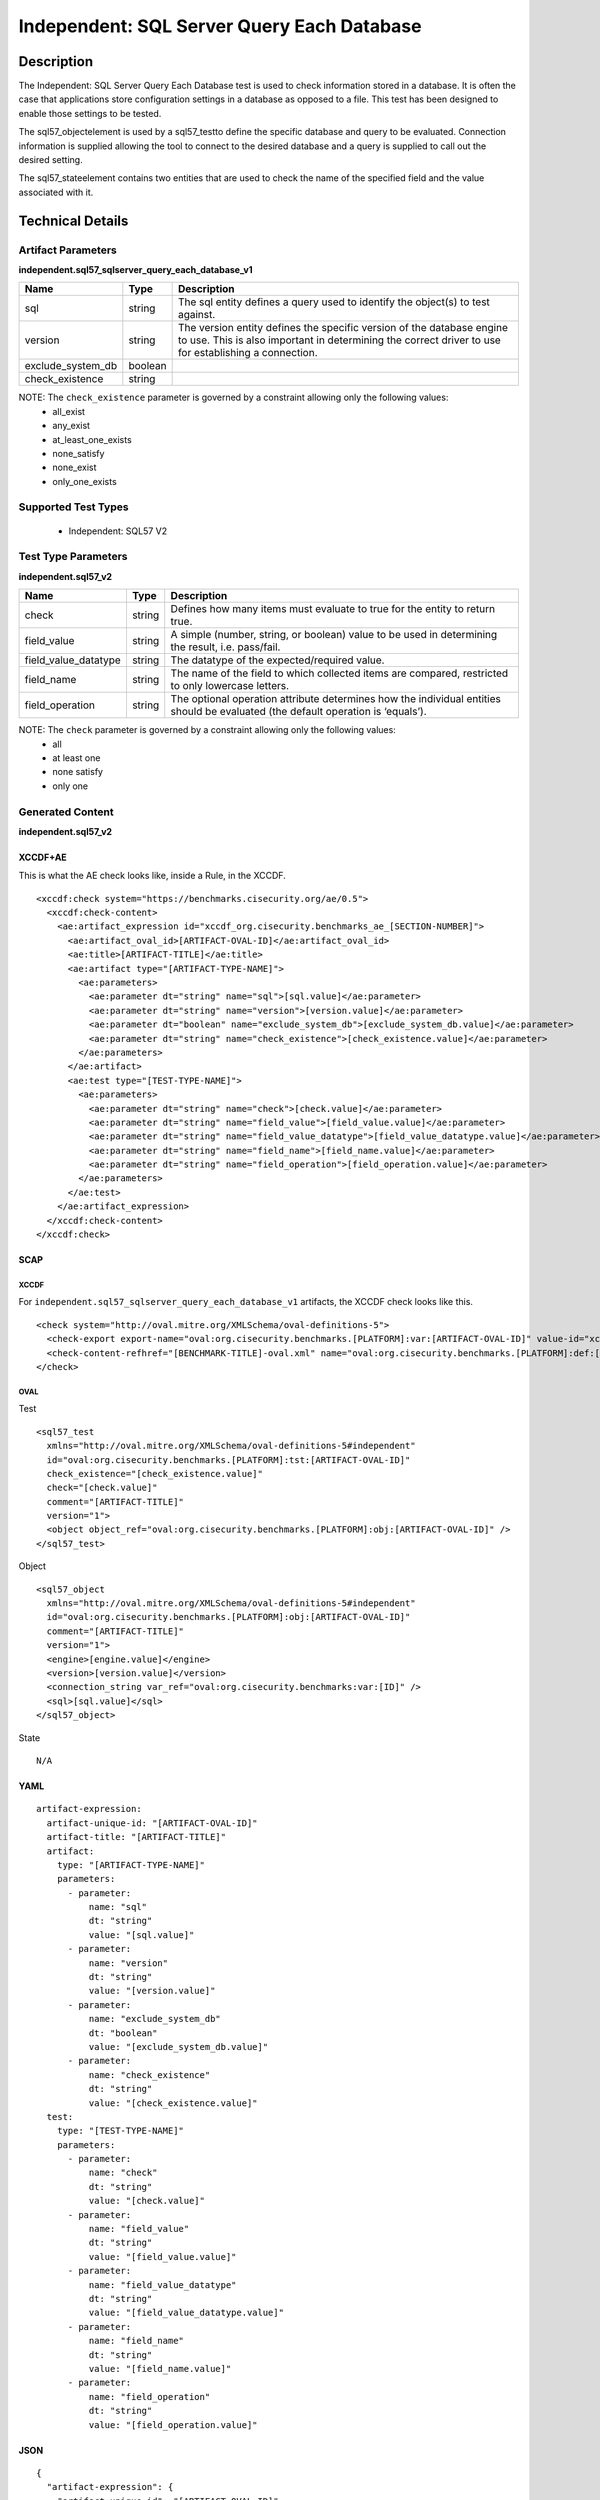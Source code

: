 Independent: SQL Server Query Each Database
============================================

Description
-----------

The Independent: SQL Server Query Each Database test is used to check information stored in a database. It is often the case that applications store configuration settings in a database as opposed to a file. This test has been designed to enable those settings to be tested.

The sql57_objectelement is used by a sql57_testto define the specific database and query to be evaluated. Connection information is supplied allowing the tool to connect to the desired database and a query is supplied to call out the desired setting.

The sql57_stateelement contains two entities that are used to check the name of the specified field and the value associated with it.

Technical Details
-----------------

Artifact Parameters
~~~~~~~~~~~~~~~~~~~

**independent.sql57_sqlserver_query_each_database_v1**

+---------------------------------------+---------+--------------------------+
| Name                                  | Type    | Description              |
+=======================================+=========+==========================+
| sql                                   | string  | The sql entity defines a |
|                                       |         | query used to identify   |
|                                       |         | the object(s) to test    |
|                                       |         | against.                 |
+---------------------------------------+---------+--------------------------+
| version                               | string  | The version entity       |
|                                       |         | defines the specific     |
|                                       |         | version of the database  |
|                                       |         | engine to use. This is   |
|                                       |         | also important in        |
|                                       |         | determining the correct  |
|                                       |         | driver to use for        |
|                                       |         | establishing a           |
|                                       |         | connection.              |
+---------------------------------------+---------+--------------------------+
| exclude_system_db                     | boolean |                          |
+---------------------------------------+---------+--------------------------+
| check_existence                       | string  |                          |
+---------------------------------------+---------+--------------------------+

NOTE: The ``check_existence`` parameter is governed by a constraint allowing only the following values:
  - all_exist
  - any_exist
  - at_least_one_exists
  - none_satisfy
  - none_exist
  - only_one_exists

Supported Test Types
~~~~~~~~~~~~~~~~~~~~

  - Independent: SQL57 V2

Test Type Parameters
~~~~~~~~~~~~~~~~~~~~

**independent.sql57_v2**

+---------------------------------------+---------+--------------------------+
| Name                                  | Type    | Description              |
+=======================================+=========+==========================+
| check                                 | string  | Defines how many items   |
|                                       |         | must evaluate to true    |
|                                       |         | for the entity to return |
|                                       |         | true.                    |
+---------------------------------------+---------+--------------------------+
| field_value                           | string  | A simple (number,        |
|                                       |         | string, or boolean)      |
|                                       |         | value to be used in      |
|                                       |         | determining the result,  |
|                                       |         | i.e. pass/fail.          |
+---------------------------------------+---------+--------------------------+
| field_value_datatype                  | string  | The datatype of the      |
|                                       |         | expected/required value. |
+---------------------------------------+---------+--------------------------+
| field_name                            | string  | The name of the field to |
|                                       |         | which collected items    |
|                                       |         | are compared, restricted |
|                                       |         | to only lowercase        |
|                                       |         | letters.                 |
+---------------------------------------+---------+--------------------------+
| field_operation                       | string  | The optional operation   |
|                                       |         | attribute determines how |
|                                       |         | the individual entities  |
|                                       |         | should be evaluated (the |
|                                       |         | default operation is     |
|                                       |         | ‘equals’).               |
+---------------------------------------+---------+--------------------------+

NOTE: The ``check`` parameter is governed by a constraint allowing only the following values:
  - all
  - at least one
  - none satisfy
  - only one

Generated Content
~~~~~~~~~~~~~~~~~

**independent.sql57_v2**

XCCDF+AE
^^^^^^^^

This is what the AE check looks like, inside a Rule, in the XCCDF.

::

  <xccdf:check system="https://benchmarks.cisecurity.org/ae/0.5">
    <xccdf:check-content>
      <ae:artifact_expression id="xccdf_org.cisecurity.benchmarks_ae_[SECTION-NUMBER]">
        <ae:artifact_oval_id>[ARTIFACT-OVAL-ID]</ae:artifact_oval_id>
        <ae:title>[ARTIFACT-TITLE]</ae:title>
        <ae:artifact type="[ARTIFACT-TYPE-NAME]">
          <ae:parameters>
            <ae:parameter dt="string" name="sql">[sql.value]</ae:parameter>
            <ae:parameter dt="string" name="version">[version.value]</ae:parameter>
            <ae:parameter dt="boolean" name="exclude_system_db">[exclude_system_db.value]</ae:parameter>
            <ae:parameter dt="string" name="check_existence">[check_existence.value]</ae:parameter>
          </ae:parameters>
        </ae:artifact>
        <ae:test type="[TEST-TYPE-NAME]">
          <ae:parameters>
            <ae:parameter dt="string" name="check">[check.value]</ae:parameter>
            <ae:parameter dt="string" name="field_value">[field_value.value]</ae:parameter>
            <ae:parameter dt="string" name="field_value_datatype">[field_value_datatype.value]</ae:parameter>
            <ae:parameter dt="string" name="field_name">[field_name.value]</ae:parameter>
            <ae:parameter dt="string" name="field_operation">[field_operation.value]</ae:parameter>
          </ae:parameters>
        </ae:test>
      </ae:artifact_expression>
    </xccdf:check-content>
  </xccdf:check>

SCAP
^^^^

XCCDF
'''''

For ``independent.sql57_sqlserver_query_each_database_v1`` artifacts,
the XCCDF check looks like this.

::

  <check system="http://oval.mitre.org/XMLSchema/oval-definitions-5">
    <check-export export-name="oval:org.cisecurity.benchmarks.[PLATFORM]:var:[ARTIFACT-OVAL-ID]" value-id="xccdf_org.cisecurity.benchmarks_value_[ARTIFACT-OVAL-ID]_var" />
    <check-content-refhref="[BENCHMARK-TITLE]-oval.xml" name="oval:org.cisecurity.benchmarks.[PLATFORM]:def:[ARTIFACT-OVAL-ID]" />
  </check>

OVAL
''''

Test

::

  <sql57_test
    xmlns="http://oval.mitre.org/XMLSchema/oval-definitions-5#independent" 
    id="oval:org.cisecurity.benchmarks.[PLATFORM]:tst:[ARTIFACT-OVAL-ID]"
    check_existence="[check_existence.value]"
    check="[check.value]"
    comment="[ARTIFACT-TITLE]"
    version="1">
    <object object_ref="oval:org.cisecurity.benchmarks.[PLATFORM]:obj:[ARTIFACT-OVAL-ID]" />
  </sql57_test>

Object

::

  <sql57_object
    xmlns="http://oval.mitre.org/XMLSchema/oval-definitions-5#independent" 
    id="oval:org.cisecurity.benchmarks.[PLATFORM]:obj:[ARTIFACT-OVAL-ID]"
    comment="[ARTIFACT-TITLE]"
    version="1">
    <engine>[engine.value]</engine>
    <version>[version.value]</version>
    <connection_string var_ref="oval:org.cisecurity.benchmarks:var:[ID]" />
    <sql>[sql.value]</sql>
  </sql57_object>

State

::

   N/A

YAML
^^^^

::

  artifact-expression:
    artifact-unique-id: "[ARTIFACT-OVAL-ID]"
    artifact-title: "[ARTIFACT-TITLE]"
    artifact:
      type: "[ARTIFACT-TYPE-NAME]"
      parameters:
        - parameter: 
            name: "sql"
            dt: "string"
            value: "[sql.value]"
        - parameter: 
            name: "version"
            dt: "string"
            value: "[version.value]"
        - parameter: 
            name: "exclude_system_db"
            dt: "boolean"
            value: "[exclude_system_db.value]"
        - parameter: 
            name: "check_existence"
            dt: "string"
            value: "[check_existence.value]"
    test:
      type: "[TEST-TYPE-NAME]"
      parameters:
        - parameter: 
            name: "check"
            dt: "string"
            value: "[check.value]"
        - parameter: 
            name: "field_value"
            dt: "string"
            value: "[field_value.value]"
        - parameter: 
            name: "field_value_datatype"
            dt: "string"
            value: "[field_value_datatype.value]"
        - parameter: 
            name: "field_name"
            dt: "string"
            value: "[field_name.value]"
        - parameter: 
            name: "field_operation"
            dt: "string"
            value: "[field_operation.value]"

JSON
^^^^

::

  {
    "artifact-expression": {
      "artifact-unique-id": "[ARTIFACT-OVAL-ID]",
      "artifact-title": "[ARTIFACT-TITLE]",
      "artifact": {
        "type": "[ARTIFACT-TYPE-NAME]",
        "parameters": [
          {
            "parameter": {
              "name": "sql",
              "type": "string",
              "value": "[sql.value]"
            }
          },
          {
            "parameter": {
              "name": "version",
              "type": "string",
              "value": "[version.value]"
            }
          },
          {
            "parameter": {
              "name": "exclude_system_db",
              "type": "boolean",
              "value": "[exclude_system_db.value]"
            }
          },
          {
            "parameter": {
              "name": "check_existence",
              "type": "string",
              "value": "[check_existence.value]"
            }
          }
        ]
      },
      "test": {
        "type": "[TEST-TYPE-NAME]",
        "parameters": [
          {
            "parameter": {
              "name": "check",
              "type": "string",
              "value": "[check.value]"
            }
          },
          {
            "parameter": {
              "name": "field_value",
              "type": "string",
              "value": "[field_value.value]"
            }
          },
          {
            "parameter": {
              "name": "field_value_datatype",
              "type": "string",
              "value": "[field_value_datatype.value]"
            }
          },
          {
            "parameter": {
              "name": "field_name",
              "type": "string",
              "value": "[field_name.value]"
            }
          },
          {
            "parameter": {
              "name": "field_operation",
              "type": "string",
              "value": "[field_operation.value]"
            }
          }
        ]
      }
    }
  }